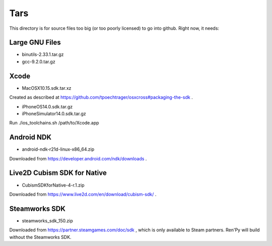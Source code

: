 Tars
====

This directory is for source files too big (or too poorly licensed) to go
into github. Right now, it needs:

Large GNU Files
---------------

* binutils-2.33.1.tar.gz
* gcc-9.2.0.tar.gz

Xcode
-----

* MacOSX10.15.sdk.tar.xz

Created as described at https://github.com/tpoechtrager/osxcross#packaging-the-sdk .

* iPhoneOS14.0.sdk.tar.gz
* iPhoneSimulator14.0.sdk.tar.gz

Run ./ios_toolchains.sh /path/to/Xcode.app

Android NDK
-----------

* android-ndk-r21d-linux-x86_64.zip

Downloaded from https://developer.android.com/ndk/downloads .


Live2D Cubism SDK for Native
----------------------------

* CubismSDKforNative-4-r.1.zip

Downloaded from https://www.live2d.com/en/download/cubism-sdk/ .

Steamworks SDK
--------------

* steamworks_sdk_150.zip

Downloaded from https://partner.steamgames.com/doc/sdk , which is only
available to Steam partners. Ren'Py will build without the Steamworks
SDK.
